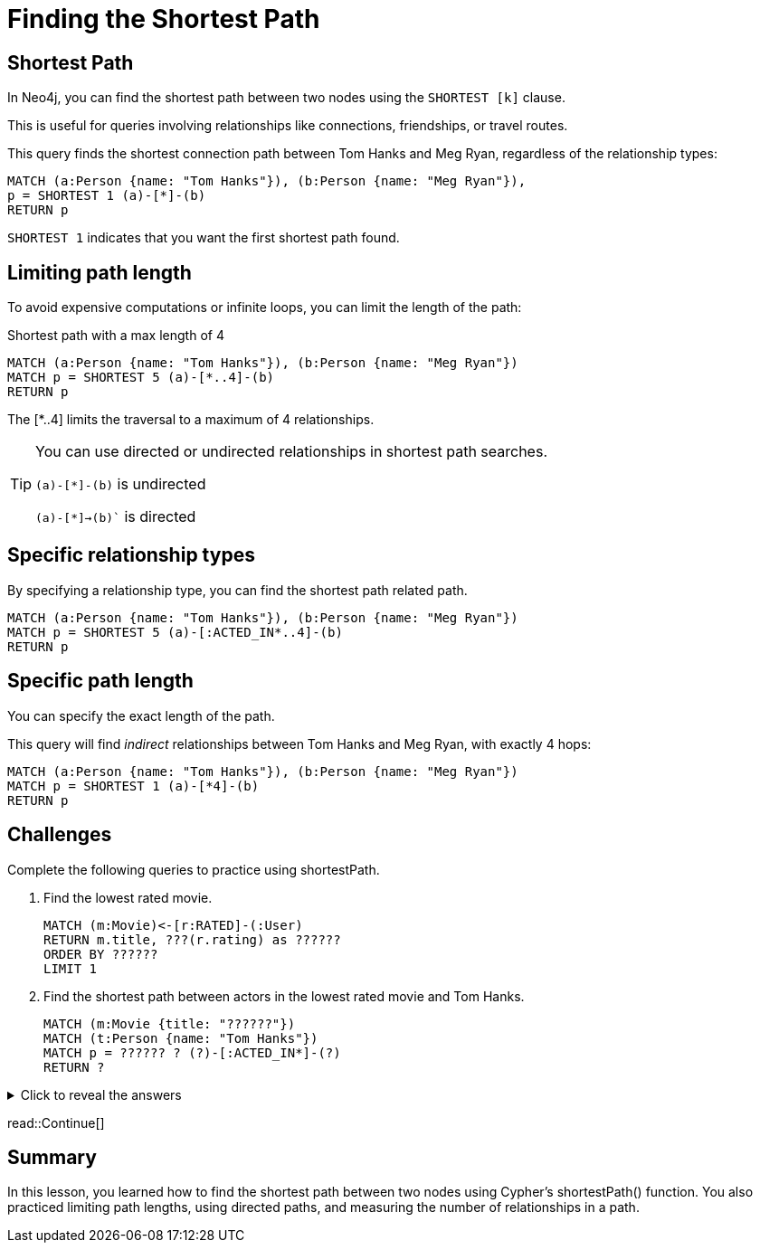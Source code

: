 = Finding the Shortest Path
:type: lesson
:order: 6
:sandbox: true

== Shortest Path

In Neo4j, you can find the shortest path between two nodes using the `SHORTEST [k]` clause. 

This is useful for queries involving relationships like connections, friendships, or travel routes.

This query finds the shortest connection path between Tom Hanks and Meg Ryan, regardless of the relationship types:

[source, cypher]
----
MATCH (a:Person {name: "Tom Hanks"}), (b:Person {name: "Meg Ryan"}),
p = SHORTEST 1 (a)-[*]-(b)
RETURN p
----

`SHORTEST 1` indicates that you want the first shortest path found.

== Limiting path length

To avoid expensive computations or infinite loops, you can limit the length of the path:

[source, cypher]
.Shortest path with a max length of 4
----
MATCH (a:Person {name: "Tom Hanks"}), (b:Person {name: "Meg Ryan"})
MATCH p = SHORTEST 5 (a)-[*..4]-(b)
RETURN p
----

The [*..4] limits the traversal to a maximum of 4 relationships.

[TIP]
====
You can use directed or undirected relationships in shortest path searches.

`(a)-[*]-(b)` is undirected

`(a)-[*]->(b)`` is directed
====

== Specific relationship types

By specifying a relationship type, you can find the shortest path related path.

[source, cypher]
----
MATCH (a:Person {name: "Tom Hanks"}), (b:Person {name: "Meg Ryan"})
MATCH p = SHORTEST 5 (a)-[:ACTED_IN*..4]-(b)
RETURN p
----

== Specific path length

You can specify the exact length of the path.

This query will find _indirect_ relationships between Tom Hanks and Meg Ryan, with exactly 4 hops:

[source, cypher]
----
MATCH (a:Person {name: "Tom Hanks"}), (b:Person {name: "Meg Ryan"})
MATCH p = SHORTEST 1 (a)-[*4]-(b)
RETURN p
----

== Challenges

Complete the following queries to practice using shortestPath.

. Find the lowest rated movie.
+
[source, cypher]
----
MATCH (m:Movie)<-[r:RATED]-(:User)
RETURN m.title, ???(r.rating) as ??????
ORDER BY ??????
LIMIT 1
----

. Find the shortest path between actors in the lowest rated movie and Tom Hanks.
+
[source, cypher]
----
MATCH (m:Movie {title: "??????"})
MATCH (t:Person {name: "Tom Hanks"})
MATCH p = ?????? ? (?)-[:ACTED_IN*]-(?)
RETURN ?
----

[%collapsible]
.Click to reveal the answers
====
. Find the lowest rated movie.
+
[source, cypher]
----
MATCH (m:Movie)<-[r:RATED]-(:User)
RETURN m.title, avg(r.rating) as avgRating
ORDER BY avgRating
LIMIT 1
----

. Find the shortest path between actors in the lowest rated movie and Tom Hanks.
+
[source, cypher]
----
MATCH (m:Movie {title: "Conspirator, The"})
MATCH (t:Person {name: "Tom Hanks"})
MATCH p = SHORTEST 1 (m)-[:ACTED_IN*]-(t)
RETURN p
----
====

read::Continue[]

[.summary]
== Summary

In this lesson, you learned how to find the shortest path between two nodes using Cypher's shortestPath() function. You also practiced limiting path lengths, using directed paths, and measuring the number of relationships in a path.